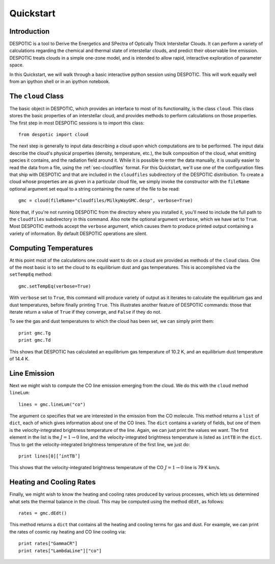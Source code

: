 .. highlight:: rest

Quickstart
==========

Introduction
------------

DESPOTIC is a tool to Derive the Energetics and SPectra of
Optically Thick Interstellar Clouds. It can perform a
variety of calculations regarding the chemical and thermal state of
interstellar clouds, and predict their observable line
emission. DESPOTIC treats clouds in a simple one-zone model, and is
intended to allow rapid, interactive exploration of parameter space.

In this Quickstart, we will walk through a basic interactive python
session using DESPOTIC. This will work equally well from an ipython
shell or in an ipython notebook. 

The ``cloud`` Class
-------------------

The basic object in DESPOTIC, which provides an interface to most of
its functionality, is the class ``cloud``. This class stores the basic
properties of an interstellar cloud, and provides methods to perform
calculations on those properties. The first step in most DESPOTIC
sessions is to import this class:: 

   from despotic import cloud

The next step is generally to input data describing a cloud upon which
computations are to be performed. The input data describe the cloud's
physical properties (density, temperature, etc.), the bulk composition
of the cloud, what emitting species it contains, and the radiation
field around it. While it is possible to enter the data manually, it
is usually easier to read the data from a file, using the
:ref:`sec-cloudfiles` format. For this Quickstart, we'll use one of
the configuration files that ship with DESPOTIC and that are
included in the ``cloudfiles`` subdirectory of the DESPOTIC
distribution. To create a cloud whose properties are as given in
a particular cloud file, we simply invoke the constructor with
the ``fileName`` optional argument set equal to a string containing
the name of the file to be read::

  gmc = cloud(fileName="cloudfiles/MilkyWayGMC.desp", verbose=True)

Note that, if you're not running DESPOTIC from the directory where you
installed it, you'll need to include the full path to the ``cloudfiles``
subdirectory in this command. Also note the optional argument
``verbose``, which we have set to ``True``. Most DESPOTIC methods
accept the ``verbose`` argument, which causes them to produce printed
output containing a variety of information. By default DESPOTIC
operations are silent.

Computing Temperatures
----------------------

At this point most of the calculations one could want to do on a cloud
are provided as methods of the ``cloud`` class. One of the most basic is
to set the cloud to its equilibrium dust and gas temperatures. This is
accomplished via the ``setTempEq`` method::

  gmc.setTempEq(verbose=True)

With ``verbose`` set to ``True``, this command will produce variety of
output as it iterates to calculate the equilibrium gas and dust
temperatures, before finally printing ``True``. This illustrates
another feature of DESPOTIC commands: those that iterate return a
value of ``True`` if they converge, and ``False`` if they do not.

To see the gas and dust temperatures to which the cloud has been set,
we can simply print them::

  print gmc.Tg
  print gmc.Td

This shows that DESPOTIC has calculated an equilibrium gas temperature
of 10.2 K, and an equilibrium dust temperature of 14.4 K.

Line Emission
-------------

Next we might wish to compute the CO line emission emerging from the
cloud. We do this with the ``cloud`` method ``lineLum``::

  lines = gmc.lineLum("co")

The argument ``co`` specifies that we are interested in the emission
from the CO molecule. This method returns a ``list`` of ``dict``, each
of which gives information about one of the CO lines. The ``dict``
contains a variety of fields, but one of them is the
velocity-integrated brightness temperature of the line. Again, we can
just print the values we want. The first element in the list is the
:math:`J = 1 \rightarrow 0` line, and the velocity-integrated
brightness temperature is listed as ``intTB`` in the ``dict``. Thus to
get the velocity-integrated brightness temperature of the first line,
we just do::

  print lines[0][’intTB’]

This shows that the velocity-integrated brightness temperature of the
CO :math:`J = 1 \rightarrow 0` line is 79 K km/s.

Heating and Cooling Rates
-------------------------

Finally, we might wish to know the heating and cooling rates produced
by various processes, which lets us determined what sets the thermal
balance in the cloud. This may be computed using the method ``dEdt``,
as follows::

  rates = gmc.dEdt()

This method returns a ``dict`` that contains all the heating and
cooling terms for gas and dust. For example, we can print the rates of
cosmic ray heating and CO line cooling via::

  print rates["GammaCR"]
  print rates["LambdaLine"]["co"]
